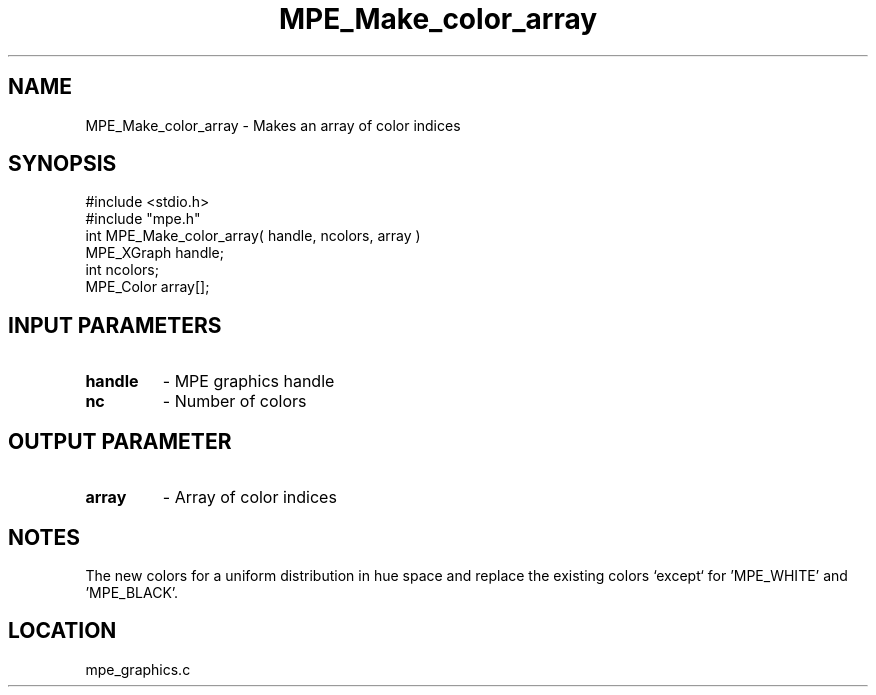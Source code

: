 .TH MPE_Make_color_array 4 "1/31/1997" " " "MPE"
.SH NAME
MPE_Make_color_array \-  Makes an array of color indices 
.SH SYNOPSIS
.nf
#include <stdio.h>
#include "mpe.h"
int MPE_Make_color_array( handle, ncolors, array )
MPE_XGraph handle;
int        ncolors;
MPE_Color  array[];
.fi
.SH INPUT PARAMETERS
.PD 0
.TP
.B handle 
- MPE graphics handle
.PD 1
.PD 0
.TP
.B nc     
- Number of colors
.PD 1

.SH OUTPUT PARAMETER
.PD 0
.TP
.B array 
- Array of color indices
.PD 1

.SH NOTES
The new colors for a uniform distribution in hue space and replace the
existing colors `except` for 'MPE_WHITE' and 'MPE_BLACK'.
.SH LOCATION
mpe_graphics.c
